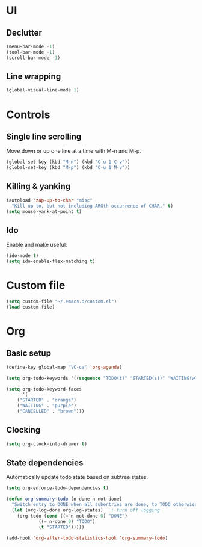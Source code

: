 * UI
** Declutter
#+BEGIN_SRC emacs-lisp
(menu-bar-mode -1)
(tool-bar-mode -1)
(scroll-bar-mode -1)
#+END_SRC
** Line wrapping
#+BEGIN_SRC emacs-lisp
(global-visual-line-mode 1)
#+END_SRC
* Controls
** Single line scrolling
Move down or up one line at a time with M-n and M-p.
#+BEGIN_SRC emacs-lisp
(global-set-key (kbd "M-n") (kbd "C-u 1 C-v"))
(global-set-key (kbd "M-p") (kbd "C-u 1 M-v"))
#+END_SRC
** Killing & yanking
#+BEGIN_SRC emacs-lisp
(autoload 'zap-up-to-char "misc"
  "Kill up to, but not including ARGth occurrence of CHAR." t)
(setq mouse-yank-at-point t)
#+END_SRC
** Ido
Enable and make useful:
#+BEGIN_SRC emacs-lisp
(ido-mode t)
(setq ido-enable-flex-matching t)
#+END_SRC
* Custom file
#+BEGIN_SRC emacs-lisp
(setq custom-file "~/.emacs.d/custom.el")
(load custom-file)
#+END_SRC
* Org
** Basic setup
#+BEGIN_SRC emacs-lisp
(define-key global-map "\C-ca" 'org-agenda)

(setq org-todo-keywords '((sequence "TODO(t)" "STARTED(s!)" "WAITING(w@/!)" "|" "DONE(d!)" "CANCELLED(c@)")))

(setq org-todo-keyword-faces
      '(
	("STARTED" . "orange")
	("WAITING" . "purple")
	("CANCELLED" . "brown")))
#+END_SRC
** Clocking
#+BEGIN_SRC emacs-lisp
(setq org-clock-into-drawer t)
#+END_SRC
** State dependencies
Automatically update todo state based on subtree states.
#+BEGIN_SRC emacs-lisp
(setq org-enforce-todo-dependencies t)

(defun org-summary-todo (n-done n-not-done)
  "Switch entry to DONE when all subentries are done, to TODO otherwise."
  (let (org-log-done org-log-states)   ; turn off logging
    (org-todo (cond ((= n-not-done 0) "DONE")
		    ((= n-done 0) "TODO")
		    (t "STARTED")))))

(add-hook 'org-after-todo-statistics-hook 'org-summary-todo)
#+END_SRC
